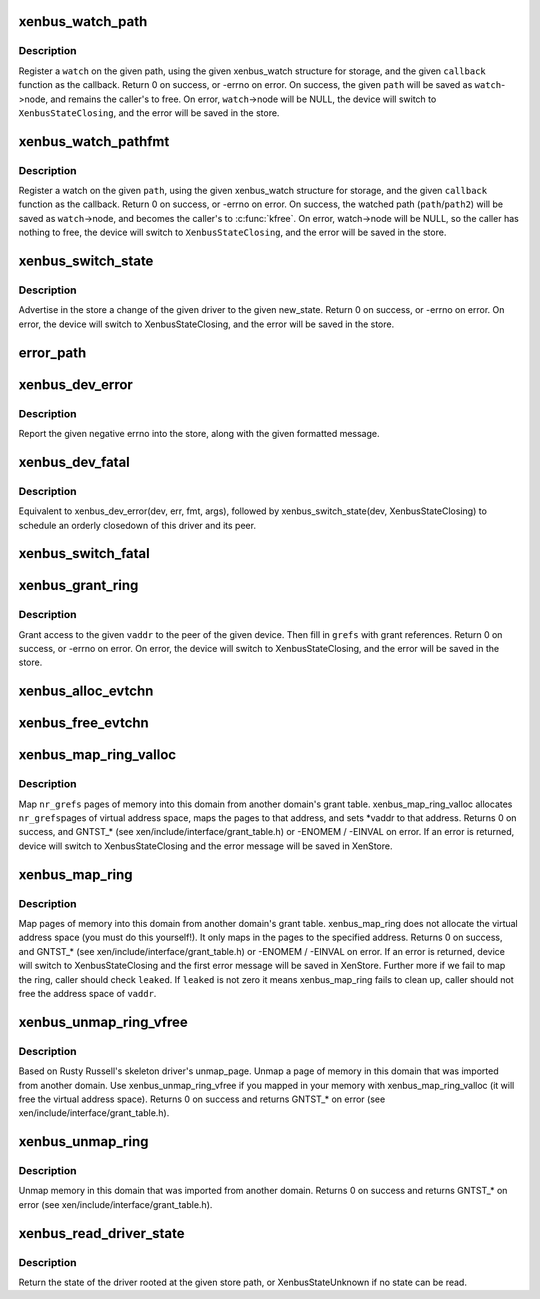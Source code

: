 .. -*- coding: utf-8; mode: rst -*-
.. src-file: drivers/xen/xenbus/xenbus_client.c

.. _`xenbus_watch_path`:

xenbus_watch_path
=================

.. c:function:: int xenbus_watch_path(struct xenbus_device *dev, const char *path, struct xenbus_watch *watch, void (*) callback (struct xenbus_watch *, const char **, unsigned int)

    register a watch

    :param struct xenbus_device \*dev:
        xenbus device

    :param const char \*path:
        path to watch

    :param struct xenbus_watch \*watch:
        watch to register

    :param (void (\*) callback (struct xenbus_watch \*, const char \*\*, unsigned int):
        callback to register

.. _`xenbus_watch_path.description`:

Description
-----------

Register a \ ``watch``\  on the given path, using the given xenbus_watch structure
for storage, and the given \ ``callback``\  function as the callback.  Return 0 on
success, or -errno on error.  On success, the given \ ``path``\  will be saved as
\ ``watch``\ ->node, and remains the caller's to free.  On error, \ ``watch``\ ->node will
be NULL, the device will switch to \ ``XenbusStateClosing``\ , and the error will
be saved in the store.

.. _`xenbus_watch_pathfmt`:

xenbus_watch_pathfmt
====================

.. c:function:: int xenbus_watch_pathfmt(struct xenbus_device *dev, struct xenbus_watch *watch, void (*) callback (struct xenbus_watch *, const char **, unsigned int, const char *pathfmt,  ...)

    register a watch on a sprintf-formatted path

    :param struct xenbus_device \*dev:
        xenbus device

    :param struct xenbus_watch \*watch:
        watch to register

    :param (void (\*) callback (struct xenbus_watch \*, const char \*\*, unsigned int):
        callback to register

    :param const char \*pathfmt:
        format of path to watch

    :param ... :
        variable arguments

.. _`xenbus_watch_pathfmt.description`:

Description
-----------

Register a watch on the given \ ``path``\ , using the given xenbus_watch
structure for storage, and the given \ ``callback``\  function as the callback.
Return 0 on success, or -errno on error.  On success, the watched path
(\ ``path``\ /\ ``path2``\ ) will be saved as \ ``watch``\ ->node, and becomes the caller's to
\ :c:func:`kfree`\ .  On error, watch->node will be NULL, so the caller has nothing to
free, the device will switch to \ ``XenbusStateClosing``\ , and the error will be
saved in the store.

.. _`xenbus_switch_state`:

xenbus_switch_state
===================

.. c:function:: int xenbus_switch_state(struct xenbus_device *dev, enum xenbus_state state)

    :param struct xenbus_device \*dev:
        xenbus device

    :param enum xenbus_state state:
        new state

.. _`xenbus_switch_state.description`:

Description
-----------

Advertise in the store a change of the given driver to the given new_state.
Return 0 on success, or -errno on error.  On error, the device will switch
to XenbusStateClosing, and the error will be saved in the store.

.. _`error_path`:

error_path
==========

.. c:function:: char *error_path(struct xenbus_device *dev)

    If the value returned is non-NULL, then it is the caller's to kfree.

    :param struct xenbus_device \*dev:
        *undescribed*

.. _`xenbus_dev_error`:

xenbus_dev_error
================

.. c:function:: void xenbus_dev_error(struct xenbus_device *dev, int err, const char *fmt,  ...)

    :param struct xenbus_device \*dev:
        xenbus device

    :param int err:
        error to report

    :param const char \*fmt:
        error message format

    :param ... :
        variable arguments

.. _`xenbus_dev_error.description`:

Description
-----------

Report the given negative errno into the store, along with the given
formatted message.

.. _`xenbus_dev_fatal`:

xenbus_dev_fatal
================

.. c:function:: void xenbus_dev_fatal(struct xenbus_device *dev, int err, const char *fmt,  ...)

    :param struct xenbus_device \*dev:
        xenbus device

    :param int err:
        error to report

    :param const char \*fmt:
        error message format

    :param ... :
        variable arguments

.. _`xenbus_dev_fatal.description`:

Description
-----------

Equivalent to xenbus_dev_error(dev, err, fmt, args), followed by
xenbus_switch_state(dev, XenbusStateClosing) to schedule an orderly
closedown of this driver and its peer.

.. _`xenbus_switch_fatal`:

xenbus_switch_fatal
===================

.. c:function:: void xenbus_switch_fatal(struct xenbus_device *dev, int depth, int err, const char *fmt,  ...)

    avoiding recursion within xenbus_switch_state.

    :param struct xenbus_device \*dev:
        *undescribed*

    :param int depth:
        *undescribed*

    :param int err:
        *undescribed*

    :param const char \*fmt:
        *undescribed*

    :param ... :
        variable arguments

.. _`xenbus_grant_ring`:

xenbus_grant_ring
=================

.. c:function:: int xenbus_grant_ring(struct xenbus_device *dev, void *vaddr, unsigned int nr_pages, grant_ref_t *grefs)

    :param struct xenbus_device \*dev:
        xenbus device

    :param void \*vaddr:
        starting virtual address of the ring

    :param unsigned int nr_pages:
        number of pages to be granted

    :param grant_ref_t \*grefs:
        grant reference array to be filled in

.. _`xenbus_grant_ring.description`:

Description
-----------

Grant access to the given \ ``vaddr``\  to the peer of the given device.
Then fill in \ ``grefs``\  with grant references.  Return 0 on success, or
-errno on error.  On error, the device will switch to
XenbusStateClosing, and the error will be saved in the store.

.. _`xenbus_alloc_evtchn`:

xenbus_alloc_evtchn
===================

.. c:function:: int xenbus_alloc_evtchn(struct xenbus_device *dev, int *port)

    created local port to \*port.  Return 0 on success, or -errno on error.  On error, the device will switch to XenbusStateClosing, and the error will be saved in the store.

    :param struct xenbus_device \*dev:
        *undescribed*

    :param int \*port:
        *undescribed*

.. _`xenbus_free_evtchn`:

xenbus_free_evtchn
==================

.. c:function:: int xenbus_free_evtchn(struct xenbus_device *dev, int port)

    errno on error.

    :param struct xenbus_device \*dev:
        *undescribed*

    :param int port:
        *undescribed*

.. _`xenbus_map_ring_valloc`:

xenbus_map_ring_valloc
======================

.. c:function:: int xenbus_map_ring_valloc(struct xenbus_device *dev, grant_ref_t *gnt_refs, unsigned int nr_grefs, void **vaddr)

    :param struct xenbus_device \*dev:
        xenbus device

    :param grant_ref_t \*gnt_refs:
        grant reference array

    :param unsigned int nr_grefs:
        number of grant references

    :param void \*\*vaddr:
        pointer to address to be filled out by mapping

.. _`xenbus_map_ring_valloc.description`:

Description
-----------

Map \ ``nr_grefs``\  pages of memory into this domain from another
domain's grant table.  xenbus_map_ring_valloc allocates \ ``nr_grefs``\ 
pages of virtual address space, maps the pages to that address, and
sets \*vaddr to that address.  Returns 0 on success, and GNTST\_\*
(see xen/include/interface/grant_table.h) or -ENOMEM / -EINVAL on
error. If an error is returned, device will switch to
XenbusStateClosing and the error message will be saved in XenStore.

.. _`xenbus_map_ring`:

xenbus_map_ring
===============

.. c:function:: int xenbus_map_ring(struct xenbus_device *dev, grant_ref_t *gnt_refs, unsigned int nr_grefs, grant_handle_t *handles, unsigned long *vaddrs, bool *leaked)

    :param struct xenbus_device \*dev:
        xenbus device

    :param grant_ref_t \*gnt_refs:
        grant reference array

    :param unsigned int nr_grefs:
        number of grant reference

    :param grant_handle_t \*handles:
        pointer to grant handle to be filled

    :param unsigned long \*vaddrs:
        addresses to be mapped to

    :param bool \*leaked:
        fail to clean up a failed map, caller should not free vaddr

.. _`xenbus_map_ring.description`:

Description
-----------

Map pages of memory into this domain from another domain's grant table.
xenbus_map_ring does not allocate the virtual address space (you must do
this yourself!). It only maps in the pages to the specified address.
Returns 0 on success, and GNTST\_\* (see xen/include/interface/grant_table.h)
or -ENOMEM / -EINVAL on error. If an error is returned, device will switch to
XenbusStateClosing and the first error message will be saved in XenStore.
Further more if we fail to map the ring, caller should check \ ``leaked``\ .
If \ ``leaked``\  is not zero it means xenbus_map_ring fails to clean up, caller
should not free the address space of \ ``vaddr``\ .

.. _`xenbus_unmap_ring_vfree`:

xenbus_unmap_ring_vfree
=======================

.. c:function:: int xenbus_unmap_ring_vfree(struct xenbus_device *dev, void *vaddr)

    :param struct xenbus_device \*dev:
        xenbus device

    :param void \*vaddr:
        addr to unmap

.. _`xenbus_unmap_ring_vfree.description`:

Description
-----------

Based on Rusty Russell's skeleton driver's unmap_page.
Unmap a page of memory in this domain that was imported from another domain.
Use xenbus_unmap_ring_vfree if you mapped in your memory with
xenbus_map_ring_valloc (it will free the virtual address space).
Returns 0 on success and returns GNTST\_\* on error
(see xen/include/interface/grant_table.h).

.. _`xenbus_unmap_ring`:

xenbus_unmap_ring
=================

.. c:function:: int xenbus_unmap_ring(struct xenbus_device *dev, grant_handle_t *handles, unsigned int nr_handles, unsigned long *vaddrs)

    :param struct xenbus_device \*dev:
        xenbus device

    :param grant_handle_t \*handles:
        grant handle array

    :param unsigned int nr_handles:
        number of handles in the array

    :param unsigned long \*vaddrs:
        addresses to unmap

.. _`xenbus_unmap_ring.description`:

Description
-----------

Unmap memory in this domain that was imported from another domain.
Returns 0 on success and returns GNTST\_\* on error
(see xen/include/interface/grant_table.h).

.. _`xenbus_read_driver_state`:

xenbus_read_driver_state
========================

.. c:function:: enum xenbus_state xenbus_read_driver_state(const char *path)

    :param const char \*path:
        path for driver

.. _`xenbus_read_driver_state.description`:

Description
-----------

Return the state of the driver rooted at the given store path, or
XenbusStateUnknown if no state can be read.

.. This file was automatic generated / don't edit.

